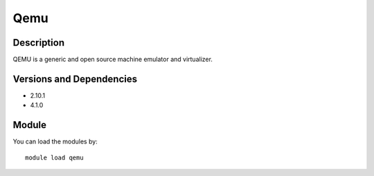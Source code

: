 .. _backbone-label:

Qemu
==============================

Description
~~~~~~~~
QEMU is a generic and open source machine emulator and virtualizer.

Versions and Dependencies
~~~~~~~~
- 2.10.1
- 4.1.0

Module
~~~~~~~~
You can load the modules by::

    module load qemu

